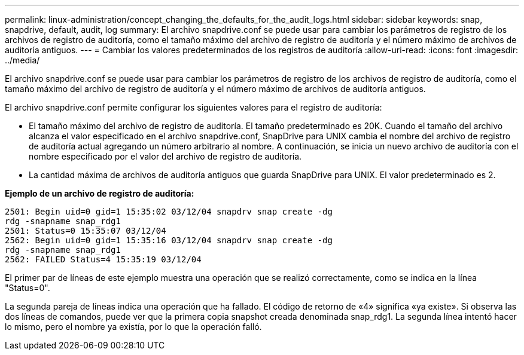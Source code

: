 ---
permalink: linux-administration/concept_changing_the_defaults_for_the_audit_logs.html 
sidebar: sidebar 
keywords: snap, snapdrive, default, audit, log 
summary: El archivo snapdrive.conf se puede usar para cambiar los parámetros de registro de los archivos de registro de auditoría, como el tamaño máximo del archivo de registro de auditoría y el número máximo de archivos de auditoría antiguos. 
---
= Cambiar los valores predeterminados de los registros de auditoría
:allow-uri-read: 
:icons: font
:imagesdir: ../media/


[role="lead"]
El archivo snapdrive.conf se puede usar para cambiar los parámetros de registro de los archivos de registro de auditoría, como el tamaño máximo del archivo de registro de auditoría y el número máximo de archivos de auditoría antiguos.

El archivo snapdrive.conf permite configurar los siguientes valores para el registro de auditoría:

* El tamaño máximo del archivo de registro de auditoría. El tamaño predeterminado es 20K. Cuando el tamaño del archivo alcanza el valor especificado en el archivo snapdrive.conf, SnapDrive para UNIX cambia el nombre del archivo de registro de auditoría actual agregando un número arbitrario al nombre. A continuación, se inicia un nuevo archivo de auditoría con el nombre especificado por el valor del archivo de registro de auditoría.
* La cantidad máxima de archivos de auditoría antiguos que guarda SnapDrive para UNIX. El valor predeterminado es 2.


*Ejemplo de un archivo de registro de auditoría:*

[listing]
----
2501: Begin uid=0 gid=1 15:35:02 03/12/04 snapdrv snap create -dg
rdg -snapname snap_rdg1
2501: Status=0 15:35:07 03/12/04
2562: Begin uid=0 gid=1 15:35:16 03/12/04 snapdrv snap create -dg
rdg -snapname snap_rdg1
2562: FAILED Status=4 15:35:19 03/12/04
----
El primer par de líneas de este ejemplo muestra una operación que se realizó correctamente, como se indica en la línea "Status=0".

La segunda pareja de líneas indica una operación que ha fallado. El código de retorno de «4» significa «ya existe». Si observa las dos líneas de comandos, puede ver que la primera copia snapshot creada denominada snap_rdg1. La segunda línea intentó hacer lo mismo, pero el nombre ya existía, por lo que la operación falló.
